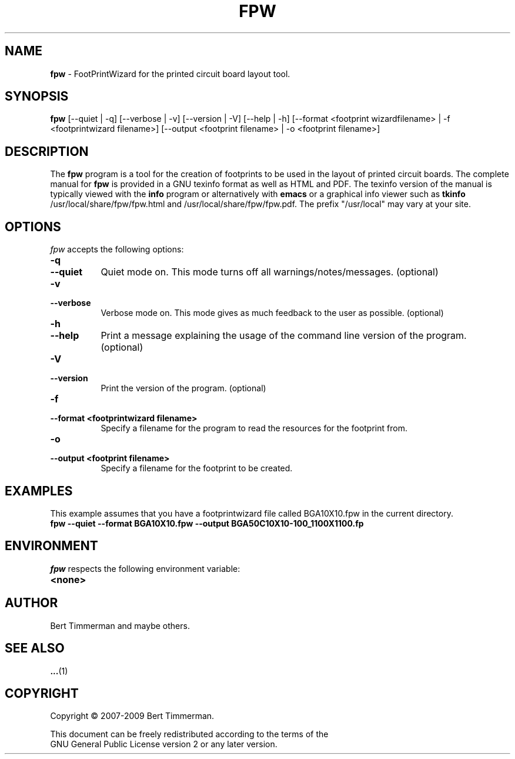 .\"  This program is free software; you can redistribute it and/or modify
.\"  it under the terms of the GNU General Public License as published by
.\"  the Free Software Foundation; either version 2 of the License, or
.\"  (at your option) any later version.
.\"
.\"  This program is distributed in the hope that it will be useful,
.\"  but WITHOUT ANY WARRANTY; without even the implied warranty of
.\"  MERCHANTABILITY or FITNESS FOR A PARTICULAR PURPOSE.  See the
.\"  GNU General Public License for more details.
.\"
.\"  You should have received a copy of the GNU General Public License
.\"  along with this program; if not, write to the Free Software
.\"  Foundation, Inc., 675 Mass Ave, Cambridge, MA 02139, USA.
.\"

.TH FPW 1

.SH NAME
.B fpw
\- FootPrintWizard for the printed circuit board layout tool.

.SH SYNOPSIS
.B fpw
[--quiet | -q]
[--verbose | -v]
[--version | -V]
[--help | -h]
[--format <footprint wizardfilename> | -f <footprintwizard filename>]
[--output <footprint filename> | -o <footprint filename>]

.SH DESCRIPTION
The
.B fpw
program is a tool for the creation of footprints to be used in the layout of printed circuit boards.
The complete manual for
.B fpw
is provided in a GNU texinfo format as well as HTML and PDF.
The texinfo version of the manual is typically viewed with the
.B info
program or alternatively with
.B emacs
or a graphical info viewer such as
.B tkinfo
.  The PDF and HTML documentation is typically installed as
/usr/local/share/fpw/fpw.html and /usr/local/share/fpw/fpw.pdf.
The prefix "/usr/local" may vary at your site.

.SH OPTIONS
.l
\fIfpw\fP accepts the following options:
.TP 8
.B -q
.TP 8
.B --quiet
Quiet mode on.  This mode turns off all warnings/notes/messages. (optional)
.TP 8
.B -v
.TP 8
.B --verbose
Verbose mode on.  This mode gives as much feedback to the user as possible. (optional)
.TP 8
.B -h
.TP 8
.B --help
Print a message explaining the usage of the command line version of the program. (optional)
.TP 8
.B -V
.TP 8
.B --version
Print the version of the program. (optional)
.TP 8
.B -f
.TP 8
.B --format <footprintwizard filename>
Specify a filename for the program to read the resources for the footprint from.
.TP 8
.B -o
.TP 8
.B --output <footprint filename>
Specify a filename for the footprint to be created.

.SH EXAMPLES
This example assumes that you have a footprintwizard file called BGA10X10.fpw in
the current directory.
.TP 8
.B fpw --quiet --format BGA10X10.fpw --output BGA50C10X10-100_1100X1100.fp

.SH "ENVIRONMENT"
\fIfpw\fP respects the following environment variable:
.PP
.TP 8
.B <none>

.SH "AUTHOR"
Bert Timmerman and maybe others.

.SH SEE ALSO
.BR ... (1)

.SH COPYRIGHT
.nf
Copyright \(co  2007-2009 Bert Timmerman.

This document can be freely redistributed according to the terms of the
GNU General Public License version 2 or any later version.
